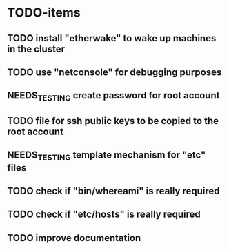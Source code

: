 #+TODO: TODO(t) NEEDS_TESTING(T) | DONE(d) CANCELED(c)

* TODO-items
** TODO install "etherwake" to wake up machines in the cluster
** TODO use "netconsole" for debugging purposes
** NEEDS_TESTING create password for root account
** TODO file for ssh public keys to be copied to the root account
** NEEDS_TESTING template mechanism for "etc" files
** TODO check if "bin/whereami" is really required
** TODO check if "etc/hosts" is really required
** TODO improve documentation

